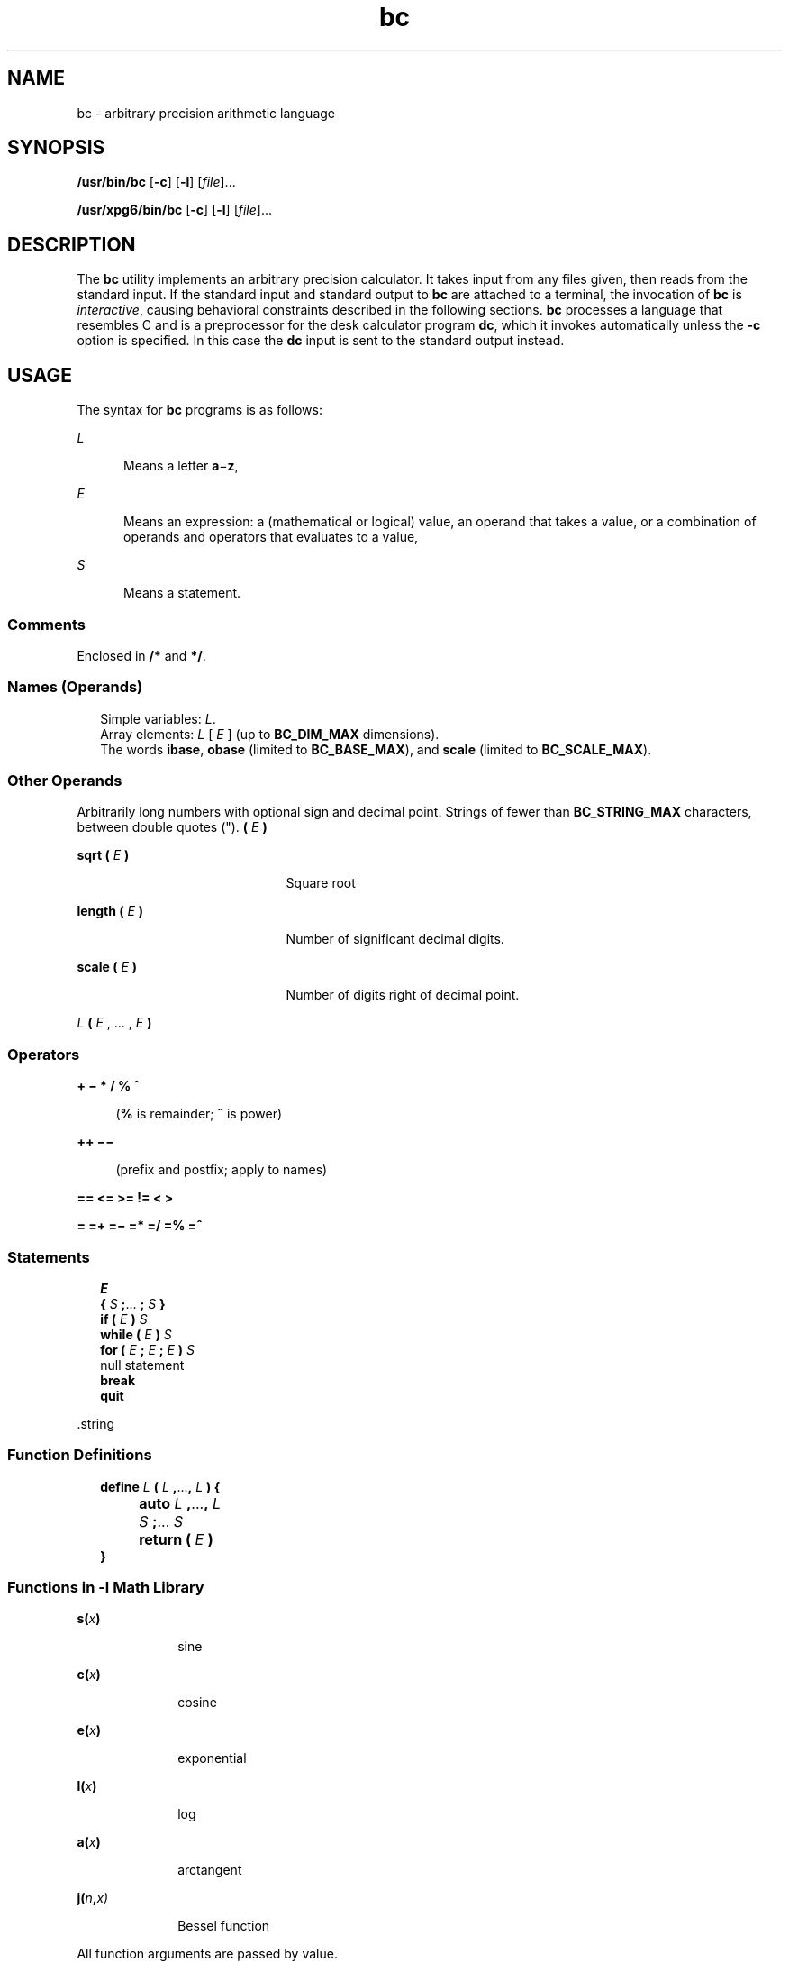 '\" te
.\" Copyright 1989 AT&T
.\" Copyright (c) 2003, Sun Microsystems, Inc.  All Rights Reserved
.\" Copyright (c) 2012-2013, J. Schilling
.\" Copyright (c) 2013, Andreas Roehler
.\" Portions Copyright (c) 1992, X/Open Company Limited  All Rights Reserved
.\"
.\" Sun Microsystems, Inc. gratefully acknowledges The Open Group for
.\" permission to reproduce portions of its copyrighted documentation.
.\" Original documentation from The Open Group can be obtained online
.\" at http://www.opengroup.org/bookstore/.
.\"
.\" The Institute of Electrical and Electronics Engineers and The Open Group,
.\" have given us permission to reprint portions of their documentation.
.\"
.\" In the following statement, the phrase "this text" refers to portions
.\" of the system documentation.
.\"
.\" Portions of this text are reprinted and reproduced in electronic form in
.\" the Sun OS Reference Manual, from IEEE Std 1003.1, 2004 Edition, Standard
.\" for Information Technology -- Portable Operating System Interface (POSIX),
.\" The Open Group Base Specifications Issue 6, Copyright (C) 2001-2004 by the
.\" Institute of Electrical and Electronics Engineers, Inc and The Open Group.
.\" In the event of any discrepancy between these versions and the original
.\" IEEE and The Open Group Standard, the original IEEE and The Open Group
.\" Standard is the referee document.
.\"
.\" The original Standard can be obtained online at
.\" http://www.opengroup.org/unix/online.html.
.\"
.\" This notice shall appear on any product containing this material.
.\"
.\" CDDL HEADER START
.\"
.\" The contents of this file are subject to the terms of the
.\" Common Development and Distribution License ("CDDL"), version 1.0.
.\" You may only use this file in accordance with the terms of version
.\" 1.0 of the CDDL.
.\"
.\" A full copy of the text of the CDDL should have accompanied this
.\" source.  A copy of the CDDL is also available via the Internet at
.\" http://www.opensource.org/licenses/cddl1.txt
.\"
.\" When distributing Covered Code, include this CDDL HEADER in each
.\" file and include the License file at usr/src/OPENSOLARIS.LICENSE.
.\" If applicable, add the following below this CDDL HEADER, with the
.\" fields enclosed by brackets "[]" replaced with your own identifying
.\" information: Portions Copyright [yyyy] [name of copyright owner]
.\"
.\" CDDL HEADER END
.TH bc 1 "29 Aug 2003" "SunOS 5.11" "User Commands"
.SH NAME
bc \- arbitrary precision arithmetic language
.SH SYNOPSIS
.LP
.nf
\fB/usr/bin/bc\fR [\fB-c\fR] [\fB-l\fR] [\fIfile\fR].\|.\|.
.fi

.LP
.nf
\fB/usr/xpg6/bin/bc\fR [\fB-c\fR] [\fB-l\fR] [\fIfile\fR].\|.\|.
.fi

.SH DESCRIPTION
.sp
.LP
The
.B bc
utility implements an arbitrary precision calculator. It takes
input from any files given, then reads from the standard input. If the
standard input and standard output to
.B bc
are attached to a terminal,
the invocation of
.B bc
is
.IR interactive ,
causing behavioral
constraints described in the following sections.
.B bc
processes a
language that resembles C and is a preprocessor for the desk calculator
program
.BR dc ,
which it invokes automatically unless the
.B -c
option
is specified. In this case the
.B dc
input is sent to the standard output
instead.
.SH USAGE
.sp
.LP
The syntax for
.B bc
programs is as follows:
.sp
.ne 2
.mk
.na
.I L
.ad
.RS 5n
.rt
Means a letter
.BR a \(mi\fBz\fR,
.RE

.sp
.ne 2
.mk
.na
.I E
.ad
.RS 5n
.rt
Means an expression: a (mathematical or logical) value, an operand that
takes a value, or a combination of operands and operators that evaluates to
a value,
.RE

.sp
.ne 2
.mk
.na
.I S
.ad
.RS 5n
.rt
Means a statement.
.RE

.SS "Comments"
.sp
.LP
Enclosed in
.B /*
and
.BR */ .
.SS "Names (Operands)"
.br
.in +2
Simple variables:
.IR L .
.in -2
.br
.in +2
Array elements:
.I L
[
.I E
] (up to
.B BC_DIM_MAX
dimensions).
.in -2
.br
.in +2
The words
.BR ibase ,
.B obase
(limited to
.BR BC_BASE_MAX ),
and
.B scale
(limited to
.BR BC_SCALE_MAX ).
.in -2
.SS "Other Operands"
.sp
.LP
Arbitrarily long numbers with optional sign and decimal point. Strings of
fewer than \fBBC_STRING_MAX\fR characters, between double quotes (").
.B (
.I E
.B )
.sp
.ne 2
.mk
.na
\fBsqrt ( \fIE\fB )\fR
.ad
.RS 21n
.rt
Square root
.RE

.sp
.ne 2
.mk
.na
\fBlength ( \fIE\fB )\fR
.ad
.RS 21n
.rt
Number of significant decimal digits.
.RE

.sp
.ne 2
.mk
.na
\fBscale ( \fIE\fB )\fR
.ad
.RS 21n
.rt
Number of digits right of decimal point.
.RE

.sp
.ne 2
.mk
.na
\fIL \fB(
.I E
, .\|.\|. , \fIE\fB )\fR
.ad
.RS 21n
.rt

.RE

.SS "Operators"
.sp
.ne 2
.mk
.na
\fB+   \(mi   *   /   %   ^\fR
.ad
.sp .6
.RS 4n
.RB ( % " is remainder; " ^ " is power)"
.RE

.sp
.ne 2
.mk
.na
\fB++   \(mi\(mi\fR
.ad
.sp .6
.RS 4n
(prefix and postfix; apply to names)
.RE

.sp
.ne 2
.mk
.na
.B ==   <=   >=   !=   <   >
.ad
.sp .6
.RS 4n

.RE

.sp
.ne 2
.mk
.na
\fB=   =+   =\(mi   =*   =/   =%   =^\fR
.ad
.sp .6
.RS 4n

.RE

.SS "Statements"
.br
.in +2
.I E
.in -2
.br
.in +2
.B {
.I S
\fB;\fR.\|.\|. \fB;\fR
.I S
\fB}\fR
.in -2
.br
.in +2
.B if (
.I E
.B )
.I S
.in -2
.br
.in +2
.B "while ("
.I E
.B )
.I S
.in -2
.br
.in +2
.B for (
.I E
.B ;
.I E
.B ;
.I E
.B )
.I S
.in -2
.br
.in +2
null statement
.in -2
.br
.in +2
.B break
.in -2
.br
.in +2
.B quit
.in -2
.sp
.LP
\&.string
.SS "Function Definitions"
.br
.in +2
\fBdefine\fR \fIL\fR \fB(\fR \fIL\fR \fB,\fR.\|.\|.\|\fB,\fR \fIL\fR \fB) {\fR
.in -2
.br
.in +2
.B 	auto
.I L
\fB,\fR.\|.\|.\|\fB,\fR \fIL\fR
.in -2
.br
.in +2
.I 	S
.BR ; .\|.\|.\|
.I S
.in -2
.br
.in +2
.B "	return ("
.I E
.B )
.in -2
.br
.in +2
.B }
.in -2
.SS "Functions in \fB-l\fR Math Library"
.sp
.ne 2
.mk
.na
\fBs(\fIx\fB)\fR
.ad
.RS 10n
.rt
sine
.RE

.sp
.ne 2
.mk
.na
\fBc(\fIx\fB)\fR
.ad
.RS 10n
.rt
cosine
.RE

.sp
.ne 2
.mk
.na
\fBe(\fIx\fB)\fR
.ad
.RS 10n
.rt
exponential
.RE

.sp
.ne 2
.mk
.na
\fBl(\fIx\fB)\fR
.ad
.RS 10n
.rt
log
.RE

.sp
.ne 2
.mk
.na
\fBa(\fIx\fB)\fR
.ad
.RS 10n
.rt
arctangent
.RE

.sp
.ne 2
.mk
.na
\fBj(\fIn\fB,\fIx)\fR
.ad
.RS 10n
.rt
Bessel function
.RE

.sp
.LP
All function arguments are passed by value.
.sp
.LP
The value of a statement that is an expression is printed unless the main
operator is an assignment. Either semicolons or new-lines may separate
statements. Assignment to
.B scale
influences the number of digits to be
retained on arithmetic operations in the manner of
.BR dc .
Assignments to
.B ibase
or
.B obase
set the input and output number radix
respectively.
.sp
.LP
The same letter may be used as an array, a function, and a simple variable
.RB "simultaneously. All variables are global to the program." " auto"
variables are stacked during function calls. When using arrays as function
arguments or defining them as automatic variables, empty square brackets
must follow the array name.
.SH OPTIONS
.sp
.LP
The following operands are supported:
.sp
.ne 2
.mk
.na
.B -c
.ad
.RS 6n
.rt
Compiles only. The output is
.B dc
commands that are sent to the
standard output.
.RE

.SS "/usr/bin/bc"
.sp
.ne 2
.mk
.na
.B -l
.ad
.RS 6n
.rt
Defines the math functions and initializes
.B scale
to
.BR 20 ,
instead
of the default zero.
.RE

.SS "/usr/xpg6/bin/bc"
.sp
.ne 2
.mk
.na
.B -l
.ad
.RS 6n
.rt
Defines the math functions and initializes
.B scale
to
.BR 20 ,
instead
of the default zero. All math results have the scale of
.BR 20 .
.RE

.SH OPERANDS
.sp
.LP
The following operands are supported:
.sp
.ne 2
.mk
.na
.I file
.ad
.RS 8n
.rt
A pathname of a text file containing
.B bc
program statements. After all
cases of
.I file
have been read,
.B bc
reads the standard input.
.RE

.SH EXAMPLES
.LP
.B Example 1
Setting the precision of a variable
.sp
.LP
In the shell, the following assigns an approximation of the first ten
digits of
.B n
to the variable
.IR x :

.sp
.in +2
.nf
\fBx=$(printf "%s\en" 'scale = 10; 104348/33215' | bc)\fR
.fi
.in -2
.sp

.LP
.B Example 2
Defining a computing function
.sp
.LP
Defines a function to compute an approximate value of the exponential
function:

.sp
.in +2
.nf
\fBscale = 20
define e(x){
	auto a, b, c, i, s
	a = 1
	b = 1
	s = 1
	for(i=1; 1==1; i++){
		a = a*x
		b = b*i
		c = a/b
		if(c == 0) return(s)
		s = s+c
	}
}\fR
.fi
.in -2
.sp

.LP
.B Example 3
Printing the approximate values of the function
.sp
.LP
Prints approximate values of the exponential function of the first ten
integers:

.sp
.in +2
.nf
\fBfor(i=1; i<=10; i++) e(i)\fR
.fi
.in -2
.sp

.sp
.LP
or

.sp
.in +2
.nf
\fBfor (i = 1; i <= 10; ++i) {         e(i) }\fR
.fi
.in -2
.sp

.SH ENVIRONMENT VARIABLES
.sp
.LP
See
.BR environ (5)
for descriptions of the following environment
variables that affect the execution of
.BR bc :
.BR LANG ,
.BR LC_ALL ,
.BR LC_CTYPE ,
.BR LC_MESSAGES ,
and
.BR NLSPATH .
.SH EXIT STATUS
.sp
.LP
The following exit values are returned:
.sp
.ne 2
.mk
.na
.B 0
.ad
.RS 15n
.rt
All input files were processed successfully.
.RE

.sp
.ne 2
.mk
.na
.B unspecified
.ad
.RS 15n
.rt
An error occurred.
.RE

.SH FILES
.sp
.ne 2
.mk
.na
.B /usr/lib/lib.b
.ad
.RS 25n
.rt
mathematical library
.RE

.sp
.ne 2
.mk
.na
.B /usr/include/limits.h
.ad
.RS 25n
.rt
to define BC_ parameters
.RE

.SH ATTRIBUTES
.sp
.LP
See
.BR attributes (5)
for descriptions of the following attributes:
.sp

.sp
.TS
tab() box;
cw(2.75i) |cw(2.75i)
lw(2.75i) |lw(2.75i)
.
ATTRIBUTE TYPEATTRIBUTE VALUE
_
AvailabilitySUNWesu
_
Interface StabilityStandard
.TE

.SH SEE ALSO
.sp
.LP
.BR dc (1),
.BR awk (1),
.BR attributes (5),
.BR environ (5),
.BR standards (5)
.SH NOTES
.sp
.LP
The
.B bc
command does not recognize the logical operators
.B &&
and
.BR |\|| .
.sp
.LP
The
.B for
statement must have all three expressions (\fIE\fR's).
